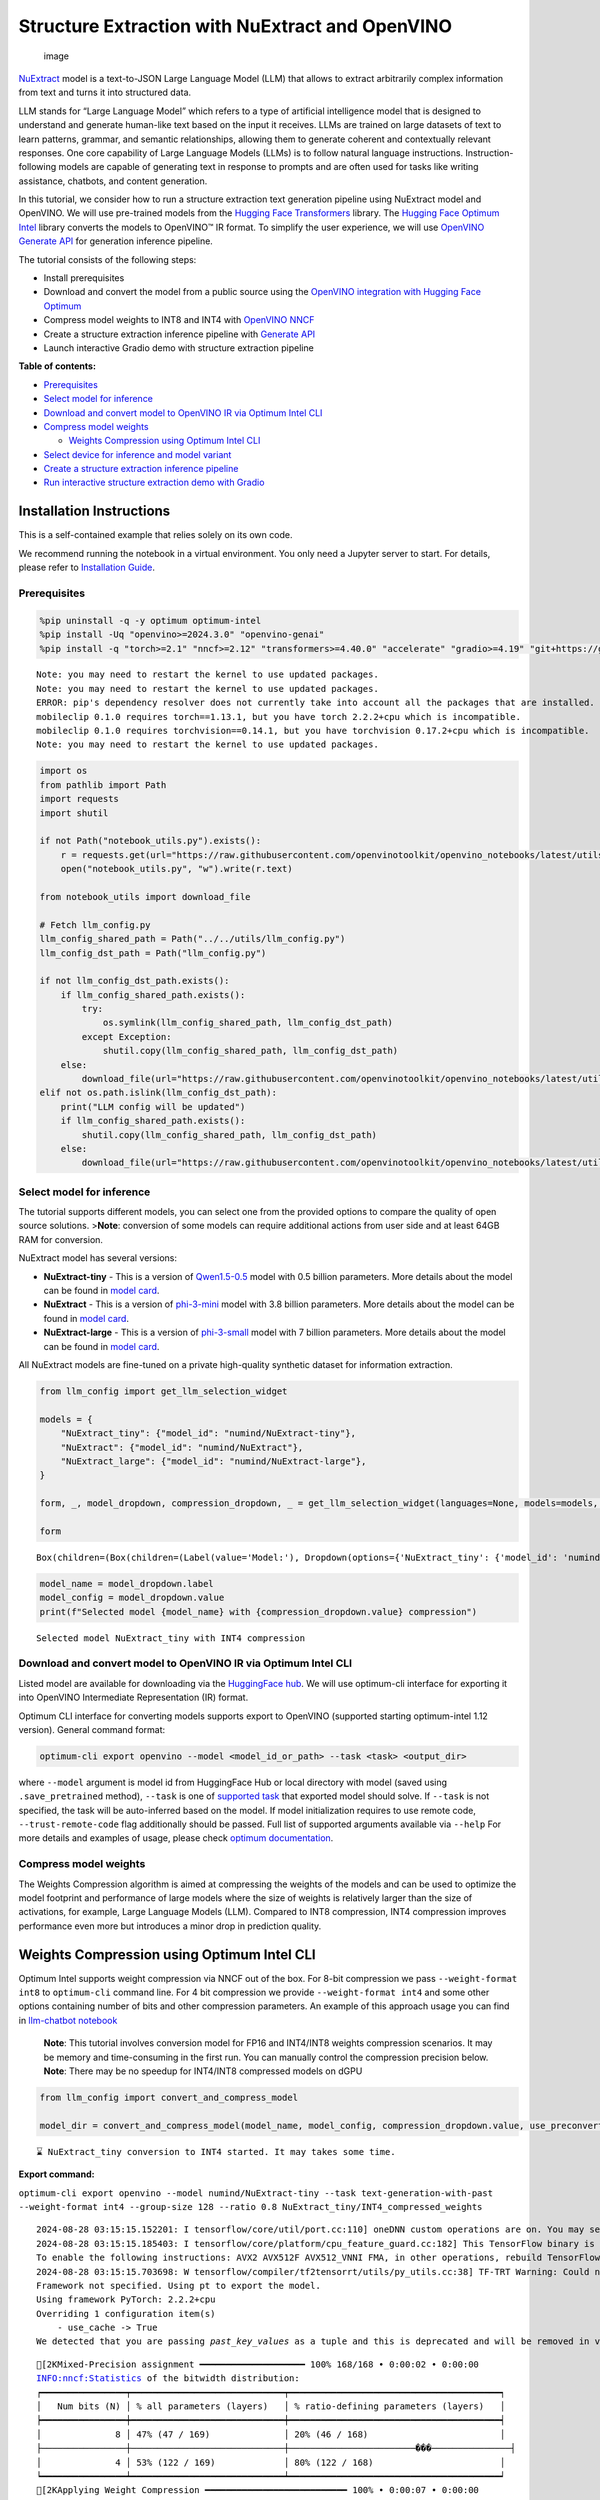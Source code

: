 Structure Extraction with NuExtract and OpenVINO
================================================

.. figure:: https://github.com/user-attachments/assets/70dd93cc-da36-4c53-8891-78c0f9a41f20
   :alt: image

   image

`NuExtract <https://huggingface.co/numind/NuExtract>`__ model is a
text-to-JSON Large Language Model (LLM) that allows to extract
arbitrarily complex information from text and turns it into structured
data.

LLM stands for “Large Language Model” which refers to a type of
artificial intelligence model that is designed to understand and
generate human-like text based on the input it receives. LLMs are
trained on large datasets of text to learn patterns, grammar, and
semantic relationships, allowing them to generate coherent and
contextually relevant responses. One core capability of Large Language
Models (LLMs) is to follow natural language instructions.
Instruction-following models are capable of generating text in response
to prompts and are often used for tasks like writing assistance,
chatbots, and content generation.

In this tutorial, we consider how to run a structure extraction text
generation pipeline using NuExtract model and OpenVINO. We will use
pre-trained models from the `Hugging Face
Transformers <https://huggingface.co/docs/transformers/index>`__
library. The `Hugging Face Optimum
Intel <https://huggingface.co/docs/optimum/intel/index>`__ library
converts the models to OpenVINO™ IR format. To simplify the user
experience, we will use `OpenVINO Generate
API <https://github.com/openvinotoolkit/openvino.genai>`__ for
generation inference pipeline.

The tutorial consists of the following steps:

-  Install prerequisites
-  Download and convert the model from a public source using the
   `OpenVINO integration with Hugging Face
   Optimum <https://huggingface.co/blog/openvino>`__
-  Compress model weights to INT8 and INT4 with `OpenVINO
   NNCF <https://github.com/openvinotoolkit/nncf>`__
-  Create a structure extraction inference pipeline with `Generate
   API <https://github.com/openvinotoolkit/openvino.genai>`__
-  Launch interactive Gradio demo with structure extraction pipeline

**Table of contents:**


-  `Prerequisites <#prerequisites>`__
-  `Select model for inference <#select-model-for-inference>`__
-  `Download and convert model to OpenVINO IR via Optimum Intel
   CLI <#download-and-convert-model-to-openvino-ir-via-optimum-intel-cli>`__
-  `Compress model weights <#compress-model-weights>`__

   -  `Weights Compression using Optimum Intel
      CLI <#weights-compression-using-optimum-intel-cli>`__

-  `Select device for inference and model
   variant <#select-device-for-inference-and-model-variant>`__
-  `Create a structure extraction inference
   pipeline <#create-a-structure-extraction-inference-pipeline>`__
-  `Run interactive structure extraction demo with
   Gradio <#run-interactive-structure-extraction-demo-with-gradio>`__

Installation Instructions
~~~~~~~~~~~~~~~~~~~~~~~~~

This is a self-contained example that relies solely on its own code.

We recommend running the notebook in a virtual environment. You only
need a Jupyter server to start. For details, please refer to
`Installation
Guide <https://github.com/openvinotoolkit/openvino_notebooks/blob/latest/README.md#-installation-guide>`__.

Prerequisites
-------------



.. code:: ipython3

    %pip uninstall -q -y optimum optimum-intel
    %pip install -Uq "openvino>=2024.3.0" "openvino-genai"
    %pip install -q "torch>=2.1" "nncf>=2.12" "transformers>=4.40.0" "accelerate" "gradio>=4.19" "git+https://github.com/huggingface/optimum-intel.git" --extra-index-url https://download.pytorch.org/whl/cpu


.. parsed-literal::

    Note: you may need to restart the kernel to use updated packages.
    Note: you may need to restart the kernel to use updated packages.
    ERROR: pip's dependency resolver does not currently take into account all the packages that are installed. This behaviour is the source of the following dependency conflicts.
    mobileclip 0.1.0 requires torch==1.13.1, but you have torch 2.2.2+cpu which is incompatible.
    mobileclip 0.1.0 requires torchvision==0.14.1, but you have torchvision 0.17.2+cpu which is incompatible.
    Note: you may need to restart the kernel to use updated packages.


.. code:: ipython3

    import os
    from pathlib import Path
    import requests
    import shutil

    if not Path("notebook_utils.py").exists():
        r = requests.get(url="https://raw.githubusercontent.com/openvinotoolkit/openvino_notebooks/latest/utils/notebook_utils.py")
        open("notebook_utils.py", "w").write(r.text)

    from notebook_utils import download_file

    # Fetch llm_config.py
    llm_config_shared_path = Path("../../utils/llm_config.py")
    llm_config_dst_path = Path("llm_config.py")

    if not llm_config_dst_path.exists():
        if llm_config_shared_path.exists():
            try:
                os.symlink(llm_config_shared_path, llm_config_dst_path)
            except Exception:
                shutil.copy(llm_config_shared_path, llm_config_dst_path)
        else:
            download_file(url="https://raw.githubusercontent.com/openvinotoolkit/openvino_notebooks/latest/utils/llm_config.py")
    elif not os.path.islink(llm_config_dst_path):
        print("LLM config will be updated")
        if llm_config_shared_path.exists():
            shutil.copy(llm_config_shared_path, llm_config_dst_path)
        else:
            download_file(url="https://raw.githubusercontent.com/openvinotoolkit/openvino_notebooks/latest/utils/llm_config.py")

Select model for inference
--------------------------



The tutorial supports different models, you can select one from the
provided options to compare the quality of open source solutions.
>\ **Note**: conversion of some models can require additional actions
from user side and at least 64GB RAM for conversion.

NuExtract model has several versions:

-  **NuExtract-tiny** - This is a version of
   `Qwen1.5-0.5 <https://huggingface.co/Qwen/Qwen1.5-0.5B>`__ model with
   0.5 billion parameters. More details about the model can be found in
   `model card <https://huggingface.co/numind/NuExtract-tiny>`__.
-  **NuExtract** - This is a version of
   `phi-3-mini <https://huggingface.co/microsoft/Phi-3-mini-4k-instruct>`__
   model with 3.8 billion parameters. More details about the model can
   be found in `model card <https://huggingface.co/numind/NuExtract>`__.
-  **NuExtract-large** - This is a version of
   `phi-3-small <https://huggingface.co/microsoft/Phi-3-small-8k-instruct>`__
   model with 7 billion parameters. More details about the model can be
   found in `model
   card <https://huggingface.co/numind/NuExtract-large>`__.

All NuExtract models are fine-tuned on a private high-quality synthetic
dataset for information extraction.

.. code:: ipython3

    from llm_config import get_llm_selection_widget

    models = {
        "NuExtract_tiny": {"model_id": "numind/NuExtract-tiny"},
        "NuExtract": {"model_id": "numind/NuExtract"},
        "NuExtract_large": {"model_id": "numind/NuExtract-large"},
    }

    form, _, model_dropdown, compression_dropdown, _ = get_llm_selection_widget(languages=None, models=models, show_preconverted_checkbox=False)

    form




.. parsed-literal::

    Box(children=(Box(children=(Label(value='Model:'), Dropdown(options={'NuExtract_tiny': {'model_id': 'numind/Nu…



.. code:: ipython3

    model_name = model_dropdown.label
    model_config = model_dropdown.value
    print(f"Selected model {model_name} with {compression_dropdown.value} compression")


.. parsed-literal::

    Selected model NuExtract_tiny with INT4 compression


Download and convert model to OpenVINO IR via Optimum Intel CLI
---------------------------------------------------------------



Listed model are available for downloading via the `HuggingFace
hub <https://huggingface.co/models>`__. We will use optimum-cli
interface for exporting it into OpenVINO Intermediate Representation
(IR) format.

Optimum CLI interface for converting models supports export to OpenVINO
(supported starting optimum-intel 1.12 version). General command format:

.. code:: bash

   optimum-cli export openvino --model <model_id_or_path> --task <task> <output_dir>

where ``--model`` argument is model id from HuggingFace Hub or local
directory with model (saved using ``.save_pretrained`` method),
``--task`` is one of `supported
task <https://huggingface.co/docs/optimum/exporters/task_manager>`__
that exported model should solve. If ``--task`` is not specified, the
task will be auto-inferred based on the model. If model initialization
requires to use remote code, ``--trust-remote-code`` flag additionally
should be passed. Full list of supported arguments available via
``--help`` For more details and examples of usage, please check `optimum
documentation <https://huggingface.co/docs/optimum/intel/inference#export>`__.

Compress model weights
----------------------



The Weights Compression algorithm is aimed at compressing the weights of
the models and can be used to optimize the model footprint and
performance of large models where the size of weights is relatively
larger than the size of activations, for example, Large Language Models
(LLM). Compared to INT8 compression, INT4 compression improves
performance even more but introduces a minor drop in prediction quality.

Weights Compression using Optimum Intel CLI
~~~~~~~~~~~~~~~~~~~~~~~~~~~~~~~~~~~~~~~~~~~



Optimum Intel supports weight compression via NNCF out of the box. For
8-bit compression we pass ``--weight-format int8`` to ``optimum-cli``
command line. For 4 bit compression we provide ``--weight-format int4``
and some other options containing number of bits and other compression
parameters. An example of this approach usage you can find in
`llm-chatbot notebook <llm-chatbot-with-output.html>`__

   **Note**: This tutorial involves conversion model for FP16 and
   INT4/INT8 weights compression scenarios. It may be memory and
   time-consuming in the first run. You can manually control the
   compression precision below. **Note**: There may be no speedup for
   INT4/INT8 compressed models on dGPU

.. code:: ipython3

    from llm_config import convert_and_compress_model

    model_dir = convert_and_compress_model(model_name, model_config, compression_dropdown.value, use_preconverted=False)


.. parsed-literal::

    ⌛ NuExtract_tiny conversion to INT4 started. It may takes some time.



**Export command:**



``optimum-cli export openvino --model numind/NuExtract-tiny --task text-generation-with-past --weight-format int4 --group-size 128 --ratio 0.8 NuExtract_tiny/INT4_compressed_weights``


.. parsed-literal::

    2024-08-28 03:15:15.152201: I tensorflow/core/util/port.cc:110] oneDNN custom operations are on. You may see slightly different numerical results due to floating-point round-off errors from different computation orders. To turn them off, set the environment variable `TF_ENABLE_ONEDNN_OPTS=0`.
    2024-08-28 03:15:15.185403: I tensorflow/core/platform/cpu_feature_guard.cc:182] This TensorFlow binary is optimized to use available CPU instructions in performance-critical operations.
    To enable the following instructions: AVX2 AVX512F AVX512_VNNI FMA, in other operations, rebuild TensorFlow with the appropriate compiler flags.
    2024-08-28 03:15:15.703698: W tensorflow/compiler/tf2tensorrt/utils/py_utils.cc:38] TF-TRT Warning: Could not find TensorRT
    Framework not specified. Using pt to export the model.
    Using framework PyTorch: 2.2.2+cpu
    Overriding 1 configuration item(s)
    	- use_cache -> True
    We detected that you are passing `past_key_values` as a tuple and this is deprecated and will be removed in v4.43. Please use an appropriate `Cache` class (https://huggingface.co/docs/transformers/v4.41.3/en/internal/generation_utils#transformers.Cache)


.. parsed-literal::

    [2KMixed-Precision assignment ━━━━━━━━━━━━━━━━━━━━ 100% 168/168 • 0:00:02 • 0:00:00
    INFO:nncf:Statistics of the bitwidth distribution:
    ┍━━━━━━━━━━━━━━━━┯━━━━━━━━━━━━━━━━━━━━━━━━━━━━━┯━━━━━━━━━━━━━━━━━━━━━━━━━━━━━━━━━━━━━━━━┑
    │   Num bits (N) │ % all parameters (layers)   │ % ratio-defining parameters (layers)   │
    ┝━━━━━━━━━━━━━━━━┿━━━━━━━━━━━━━━━━━━━━━━━━━━━━━┿━━━━━━━━━━━━━━━━━━━━━━━━━━━━━━━━━━━━━━━━┥
    │              8 │ 47% (47 / 169)              │ 20% (46 / 168)                         │
    ├────────────────┼─────────────────────────────┼────────────────────────���───────────────┤
    │              4 │ 53% (122 / 169)             │ 80% (122 / 168)                        │
    ┕━━━━━━━━━━━━━━━━┷━━━━━━━━━━━━━━━━━━━━━━━━━━━━━┷━━━━━━━━━━━━━━━━━━━━━━━━━━━━━━━━━━━━━━━━┙
    [2KApplying Weight Compression ━━━━━━━━━━━━━━━━━━━━━━━━━━━ 100% • 0:00:07 • 0:00:00


.. parsed-literal::

    /opt/home/k8sworker/ci-ai/cibuilds/ov-notebook/OVNotebookOps-761/.workspace/scm/ov-notebook/.venv/lib/python3.8/site-packages/optimum/exporters/openvino/model_patcher.py:489: TracerWarning: Converting a tensor to a Python boolean might cause the trace to be incorrect. We can't record the data flow of Python values, so this value will be treated as a constant in the future. This means that the trace might not generalize to other inputs!
      if sequence_length != 1:
    /opt/home/k8sworker/ci-ai/cibuilds/ov-notebook/OVNotebookOps-761/.workspace/scm/ov-notebook/.venv/lib/python3.8/site-packages/transformers/models/qwen2/modeling_qwen2.py:110: TracerWarning: Converting a tensor to a Python boolean might cause the trace to be incorrect. We can't record the data flow of Python values, so this value will be treated as a constant in the future. This means that the trace might not generalize to other inputs!
      if seq_len > self.max_seq_len_cached:
    Set tokenizer padding side to left for `text-generation-with-past` task.
    Replacing `(?!\S)` pattern to `(?:$|[^\S])` in RegexSplit operation


.. parsed-literal::

    ✅ INT4 NuExtract_tiny model converted and can be found in NuExtract_tiny/INT4_compressed_weights


Let’s compare model size for different compression types

.. code:: ipython3

    from llm_config import compare_model_size

    compare_model_size(model_dir)


.. parsed-literal::

    Size of model with INT4 compressed weights is 347.03 MB


Select device for inference and model variant
---------------------------------------------



   **Note**: There may be no speedup for INT4/INT8 compressed models on
   dGPU.

.. code:: ipython3

    from notebook_utils import device_widget

    device = device_widget(default="CPU", exclude=["NPU"])

    device




.. parsed-literal::

    Dropdown(description='Device:', options=('CPU', 'AUTO'), value='CPU')



Create a structure extraction inference pipeline
------------------------------------------------



Firstly we will prepare input prompt for NuExtract model by introducing
``prepare_input()`` function. This function combines the main text, a
JSON schema and optional examples into a single string that adheres to
model’s specific input requirements.

``prepare_input()`` function accepts the following parameters: 1.
``text``: This is the primary text from which you want to extract
information. 2. ``schema``: A JSON schema string that defines the
structure of the information you want to extract. This acts as a
template, guiding NuExtract model on what data to look for and how to
format the output. 3. ``examples``: An optional list of example strings.
These can be used to provide the model with sample extractions,
potentially improving accuracy for complex or ambiguous cases.

.. code:: ipython3

    import json
    from typing import List


    def prepare_input(text: str, schema: str, examples: List[str] = ["", "", ""]) -> str:
        schema = json.dumps(json.loads(schema), indent=4)
        input_llm = "<|input|>\n### Template:\n" + schema + "\n"
        for example in examples:
            if example != "":
                input_llm += "### Example:\n" + json.dumps(json.loads(example), indent=4) + "\n"

        input_llm += "### Text:\n" + text + "\n<|output|>\n"
        return input_llm

To simplify user experience we will use `OpenVINO Generate
API <https://github.com/openvinotoolkit/openvino.genai/blob/master/src/README.md>`__.
We will create pipeline with ``LLMPipeline``. ``LLMPipeline`` is the
main object used for decoding. You can construct it straight away from
the folder with the converted model. It will automatically load the
``main model``, ``tokenizer``, ``detokenizer`` and default
``generation configuration``. After that we will configure parameters
for decoding. We can get default config with
``get_generation_config()``, setup parameters and apply the updated
version with ``set_generation_config(config)`` or put config directly to
``generate()``. It’s also possible to specify the needed options just as
inputs in the ``generate()`` method, as shown below. Then we just run
``generate`` method and get the output in text format. We do not need to
encode input prompt according to model expected template or write
post-processing code for logits decoder, it will be done easily with
LLMPipeline.

.. code:: ipython3

    from openvino_genai import LLMPipeline

    pipe = LLMPipeline(model_dir.as_posix(), device.value)


    def run_structure_extraction(text: str, schema: str) -> str:
        input = prepare_input(text, schema)
        return pipe.generate(input, max_new_tokens=200)

To run structure extraction inference pipeline we need to provide
example text for data extraction and define output structure in a JSON
schema format:

.. code:: ipython3

    text = """We introduce Mistral 7B, a 7-billion-parameter language model engineered for
    superior performance and efficiency. Mistral 7B outperforms the best open 13B
    model (Llama 2) across all evaluated benchmarks, and the best released 34B
    model (Llama 1) in reasoning, mathematics, and code generation. Our model
    leverages grouped-query attention (GQA) for faster inference, coupled with sliding
    window attention (SWA) to effectively handle sequences of arbitrary length with a
    reduced inference cost. We also provide a model fine-tuned to follow instructions,
    Mistral 7B - Instruct, that surpasses Llama 2 13B - chat model both on human and
    automated benchmarks. Our models are released under the Apache 2.0 license.
    Code: https://github.com/mistralai/mistral-src
    Webpage: https://mistral.ai/news/announcing-mistral-7b/"""

    schema = """{
        "Model": {
            "Name": "",
            "Number of parameters": "",
            "Number of max token": "",
            "Architecture": []
        },
        "Usage": {
            "Use case": [],
            "Licence": ""
        }
    }"""

    output = run_structure_extraction(text, schema)
    print(output)


.. parsed-literal::

    {
        "Model": {
            "Name": "Mistral 7B",
            "Number of parameters": "7-billion",
             "Number of max token": "",
             "Architecture": [
                "Llama 2",
                "Llama 1",
                "Llama 2",
                "Llama 1"
            ]
        },
        "Usage": {
            "Use case": [
                "reasoning",
                "mathematics",
                "code generation"
            ],
            "Licence": "Apache 2.0"
        }
    }



Run interactive structure extraction demo with Gradio
-----------------------------------------------------



.. code:: ipython3

    if not Path("gradio_helper.py").exists():
        r = requests.get(
            url="https://raw.githubusercontent.com/openvinotoolkit/openvino_notebooks/latest/notebooks/nuextract-structure-extraction/gradio_helper.py"
        )
        open("gradio_helper.py", "w").write(r.text)

    from gradio_helper import make_demo

    demo = make_demo(fn=run_structure_extraction)

    try:
        demo.launch(height=800)
    except Exception:
        demo.launch(share=True, height=800)
    # If you are launching remotely, specify server_name and server_port
    # EXAMPLE: `demo.launch(server_name='your server name', server_port='server port in int')`
    # To learn more please refer to the Gradio docs: https://gradio.app/docs/


.. parsed-literal::

    Running on local URL:  http://127.0.0.1:7860

    To create a public link, set `share=True` in `launch()`.








.. code:: ipython3

    # Uncomment and run this cell for stopping gradio interface
    # demo.close()
